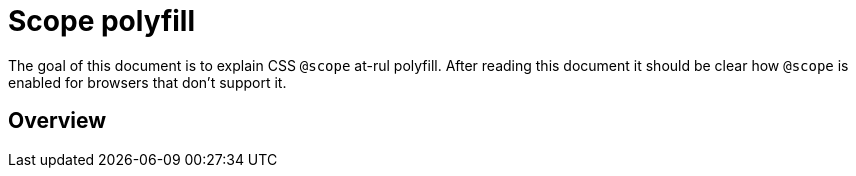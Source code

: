 = Scope polyfill

:idprefix:
:idseparator: -

The goal of this document is to explain CSS `@scope` at-rul polyfill. After reading this document it should be clear how `@scope` is enabled for browsers that don't support it.

[#overview]
== Overview
